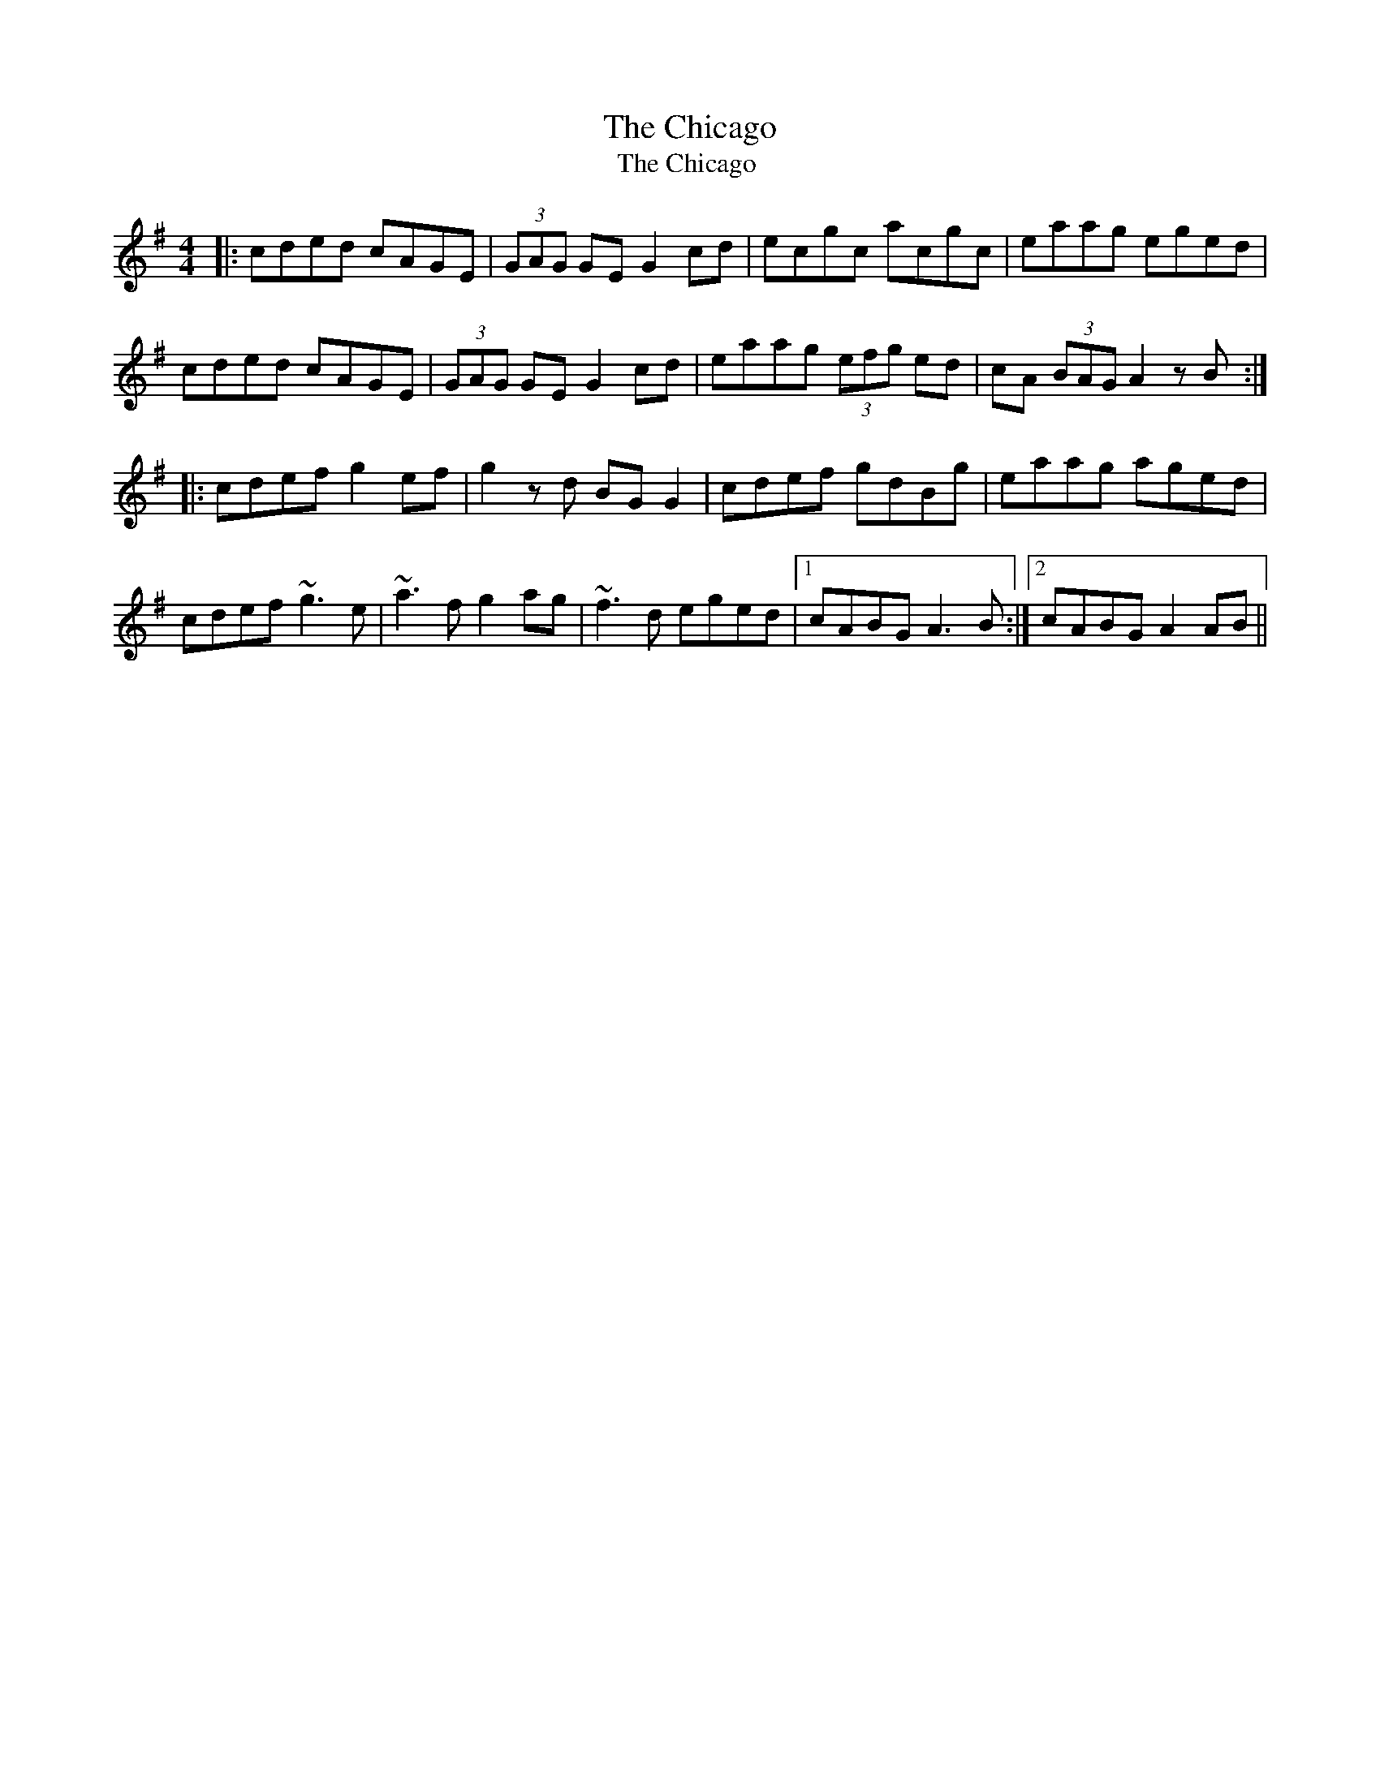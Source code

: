 X:55
T:Chicago, The
T:Chicago , The
M:4/4
F:http://blackrosetheband.googlepages.com/ABCTUNES.ABC May 2009
L:1/8
R:reel
K:Ador
|:\
cded cAGE | (3GAG GE G2 cd | ecgc acgc | eaag eged | 
cded cAGE | (3GAG GE G2 cd | eaag (3efg ed | cA (3BAG A2zB :| 
|:\
cdef g2ef | g2zd BG G2 | cdef gdBg | eaag aged | 
cdef ~g3e | ~a3f g2 ag | ~f3d eged |1 cABG A3B :|2 cABG A2AB || 
